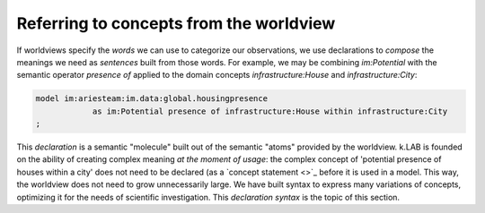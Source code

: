 Referring to concepts from the worldview
========================================

If worldviews specify the *words* we can use to categorize our observations, we use declarations to *compose* the meanings we need as *sentences* built from those words. For example, we may be combining `im:Potential` with the semantic operator `presence of` applied to the domain concepts `infrastructure:House` and `infrastructure:City`:

.. code-block:: kim
    
    model im:ariesteam:im.data:global.housingpresence
		as im:Potential presence of infrastructure:House within infrastructure:City
    ;

This *declaration* is a semantic "molecule" built out of the semantic "atoms" provided by the worldview. k.LAB is founded on the ability of creating complex meaning *at the moment of usage*: the complex concept of 'potential presence of houses within a city' does not need to be declared (as a `concept statement <>`_ before it is used in a model. This way, the worldview does not need to grow unnecessarily large. We have built syntax to express many variations of concepts, optimizing it for the needs of scientific investigation. This *declaration syntax* is the topic of this section.
